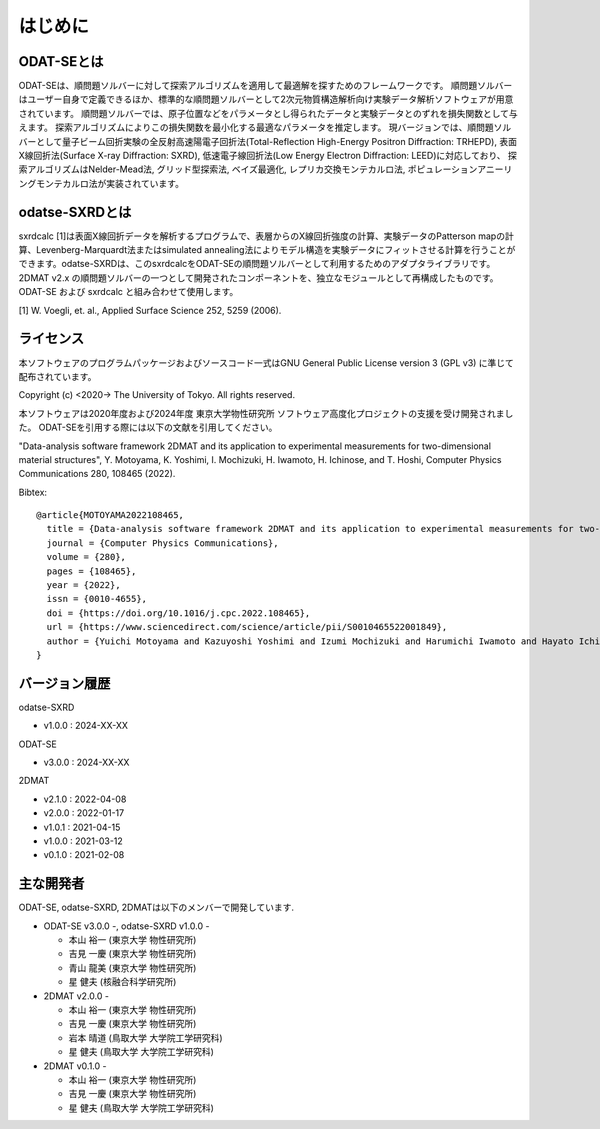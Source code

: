 はじめに
================================

ODAT-SEとは
--------------------------------

ODAT-SEは、順問題ソルバーに対して探索アルゴリズムを適用して最適解を探すためのフレームワークです。
順問題ソルバーはユーザー自身で定義できるほか、標準的な順問題ソルバーとして2次元物質構造解析向け実験データ解析ソフトウェアが用意されています。
順問題ソルバーでは、原子位置などをパラメータとし得られたデータと実験データとのずれを損失関数として与えます。
探索アルゴリズムによりこの損失関数を最小化する最適なパラメータを推定します。
現バージョンでは、順問題ソルバーとして量子ビーム回折実験の全反射高速陽電子回折法(Total-Reflection High-Energy Positron Diffraction: TRHEPD), 表面X線回折法(Surface X-ray Diffraction: SXRD), 低速電子線回折法(Low Energy Electron Diffraction: LEED)に対応しており、
探索アルゴリズムはNelder-Mead法, グリッド型探索法, ベイズ最適化, レプリカ交換モンテカルロ法, ポピュレーションアニーリングモンテカルロ法が実装されています。

odatse-SXRDとは
--------------------------------

sxrdcalc [1]は表面X線回折データを解析するプログラムで、表層からのX線回折強度の計算、実験データのPatterson mapの計算、Levenberg-Marquardt法またはsimulated annealing法によりモデル構造を実験データにフィットさせる計算を行うことができます。odatse-SXRDは、このsxrdcalcをODAT-SEの順問題ソルバーとして利用するためのアダプタライブラリです。2DMAT v2.x の順問題ソルバーの一つとして開発されたコンポーネントを、独立なモジュールとして再構成したものです。ODAT-SE および sxrdcalc と組み合わせて使用します。

[1] W. Voegli, et. al., Applied Surface Science 252, 5259 (2006).

ライセンス
--------------------------------
| 本ソフトウェアのプログラムパッケージおよびソースコード一式はGNU
  General Public License version 3 (GPL v3) に準じて配布されています。

Copyright (c) <2020-> The University of Tokyo. All rights reserved.

本ソフトウェアは2020年度および2024年度 東京大学物性研究所 ソフトウェア高度化プロジェクトの支援を受け開発されました。
ODAT-SEを引用する際には以下の文献を引用してください。

"Data-analysis software framework 2DMAT and its application to experimental measurements for two-dimensional material structures",
Y. Motoyama, K. Yoshimi, I. Mochizuki, H. Iwamoto, H. Ichinose, and T. Hoshi, Computer Physics Communications 280, 108465 (2022).

Bibtex::

  @article{MOTOYAMA2022108465,
    title = {Data-analysis software framework 2DMAT and its application to experimental measurements for two-dimensional material structures},
    journal = {Computer Physics Communications},
    volume = {280},
    pages = {108465},
    year = {2022},
    issn = {0010-4655},
    doi = {https://doi.org/10.1016/j.cpc.2022.108465},
    url = {https://www.sciencedirect.com/science/article/pii/S0010465522001849},
    author = {Yuichi Motoyama and Kazuyoshi Yoshimi and Izumi Mochizuki and Harumichi Iwamoto and Hayato Ichinose and Takeo Hoshi}
  }



バージョン履歴
--------------------------------

odatse-SXRD

- v1.0.0 : 2024-XX-XX

ODAT-SE

- v3.0.0 : 2024-XX-XX

2DMAT

- v2.1.0 : 2022-04-08
- v2.0.0 : 2022-01-17
- v1.0.1 : 2021-04-15
- v1.0.0 : 2021-03-12
- v0.1.0 : 2021-02-08

主な開発者
--------------------------------
ODAT-SE, odatse-SXRD, 2DMATは以下のメンバーで開発しています.

- ODAT-SE v3.0.0 -, odatse-SXRD v1.0.0 -

  - 本山 裕一 (東京大学 物性研究所)
  - 吉見 一慶 (東京大学 物性研究所)
  - 青山 龍美 (東京大学 物性研究所)
  - 星 健夫 (核融合科学研究所)

- 2DMAT v2.0.0 -

  - 本山 裕一 (東京大学 物性研究所)
  - 吉見 一慶 (東京大学 物性研究所)
  - 岩本 晴道 (鳥取大学 大学院工学研究科)
  - 星 健夫 (鳥取大学 大学院工学研究科)

- 2DMAT v0.1.0 -

  - 本山 裕一 (東京大学 物性研究所)
  - 吉見 一慶 (東京大学 物性研究所)
  - 星 健夫 (鳥取大学 大学院工学研究科)
